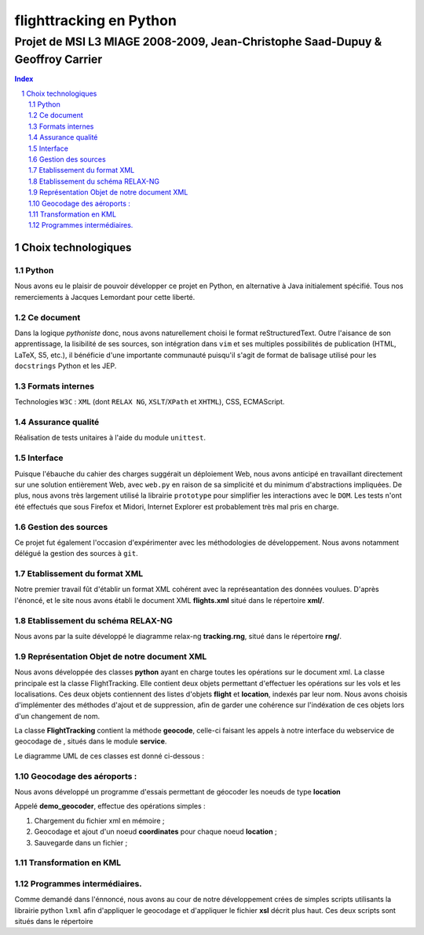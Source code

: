 .. |google| image:: google.png

========================
flighttracking en Python
========================

-------------------------------------------------------------------------------
Projet de MSI L3 MIAGE 2008-2009, Jean-Christophe Saad-Dupuy & Geoffroy Carrier
-------------------------------------------------------------------------------

.. sectnum::
.. contents:: Index

Choix technologiques
====================

Python
------

Nous avons eu le plaisir de pouvoir développer ce projet en Python, en alternative à Java initialement spécifié. Tous nos remerciements à Jacques Lemordant pour cette liberté.

Ce document
-----------

Dans la logique *pythoniste* donc, nous avons naturellement choisi le format reStructuredText. Outre l'aisance de son apprentissage, la lisibilité de ses sources, son intégration dans ``vim`` et ses multiples possibilités de publication (HTML, LaTeX, S5, etc.), il bénéficie d'une importante communauté puisqu'il s'agit de format de balisage utilisé pour les ``docstrings`` Python et les JEP.

Formats internes
----------------

Technologies ``W3C`` : ``XML`` (dont ``RELAX NG``, ``XSLT``/``XPath`` et ``XHTML``), CSS, ECMAScript.

Assurance qualité
-----------------

Réalisation de tests unitaires à l'aide du module ``unittest``.

Interface
---------

Puisque l'ébauche du cahier des charges suggérait un déploiement Web, nous avons anticipé en travaillant directement sur une solution entièrement Web, avec ``web.py`` en raison de sa simplicité et du minimum d'abstractions impliquées. De plus, nous avons très largement utilisé la librairie ``prototype`` pour simplifier les interactions avec le ``DOM``. Les tests n'ont été effectués que sous Firefox et Midori, Internet Explorer est probablement très mal pris en charge.


Gestion des sources
-------------------

Ce projet fut également l'occasion d'expérimenter avec les méthodologies de développement. Nous avons notamment délégué la gestion des sources à ``git``.


Etablissement du format XML
----------------------------
Notre premier travail fût d'établir un format XML cohérent avec la représeantation
des données voulues.
D'après l'énoncé, et le site nous avons établi le document XML **flights.xml** situé dans le répertoire **xml/**.

Etablissement du schéma RELAX-NG
--------------------------------

Nous avons par la suite développé le diagramme relax-ng **tracking.rng**, situé dans le répertoire **rng/**.

Représentation Objet de notre document XML
------------------------------------------
Nous avons développée des classes **python** ayant en charge toutes les opérations sur le document xml.
La classe principale est la classe FlightTracking. Elle contient deux objets permettant d'effectuer les
opérations sur les vols et les localisations.
Ces deux objets contiennent des listes d'objets **flight** et **location**, indexés par leur nom.
Nous avons choisis d'implémenter des méthodes d'ajout et de suppression, afin de garder une cohérence
sur l'indéxation de ces objets lors d'un changement de nom.

La classe **FlightTracking** contient la méthode **geocode**, celle-ci faisant les appels à notre interface
du webservice de geocodage de |google|, situés dans le module **service**.

Le diagramme UML de ces classes est donné ci-dessous :

.. image:: flighttracking.png


Geocodage des aéroports :
-------------------------
Nous avons développé un programme d'essais permettant de géocoder les   
noeuds de type **location**

Appelé **demo_geocoder**, effectue des opérations simples :

#. Chargement du fichier xml en mémoire ;
#. Geocodage et ajout d'un noeud **coordinates** pour chaque noeud **location** ;
#. Sauvegarde dans un fichier ;

Transformation en KML
---------------------


Programmes intermédiaires.
--------------------------
Comme demandé dans l'énnoncé, nous avons au cour de notre développement crées de simples scripts utilisants
la librairie python ``lxml`` afin d'appliquer  le geocodage et d'appliquer le fichier **xsl** décrit plus haut.
Ces deux scripts sont situés dans le répertoire 

